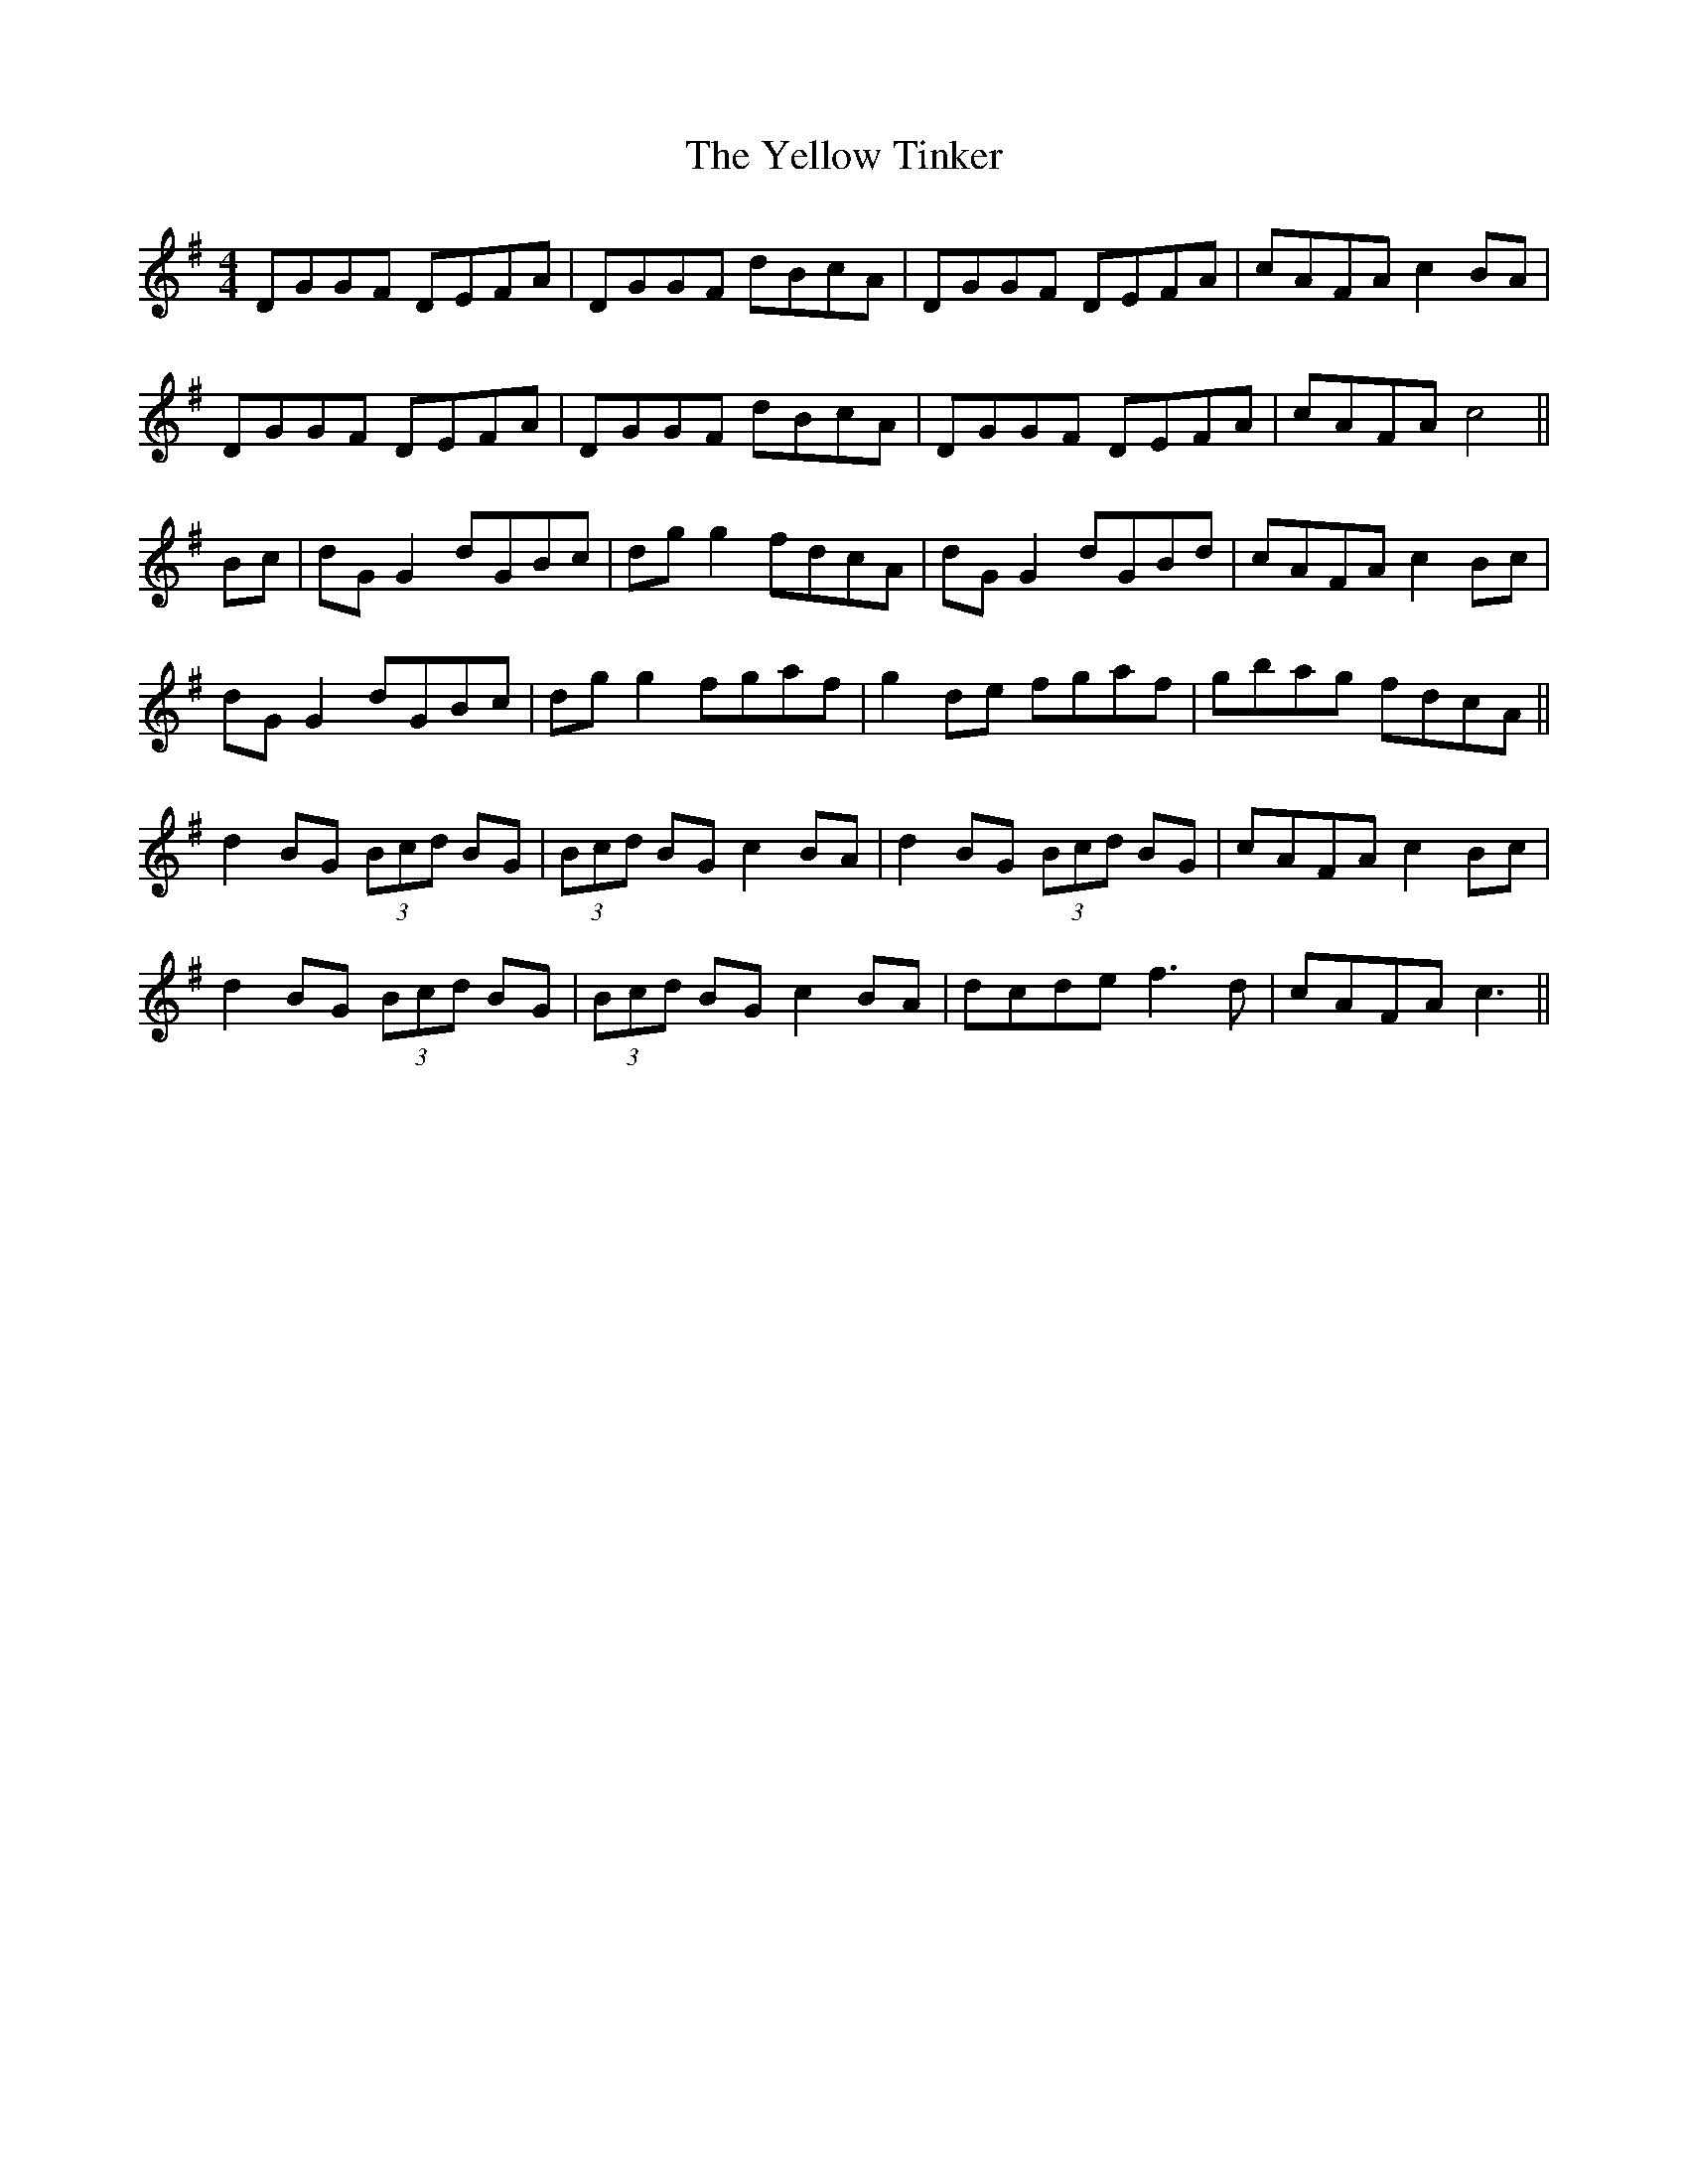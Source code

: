 X: 43485
T: Yellow Tinker, The
R: reel
M: 4/4
K: Gmajor
DGGF DEFA|DGGF dBcA|DGGF DEFA|cAFA c2 BA|
DGGF DEFA|DGGF dBcA|DGGF DEFA|cAFA c4||
Bc|dG G2 dGBc|dg g2 fdcA|dG G2 dGBd|cAFA c2 Bc|
dG G2 dGBc|dg g2 fgaf|g2 de fgaf|gbag fdcA||
d2 BG (3Bcd BG|(3Bcd BG c2 BA|d2 BG (3Bcd BG|cAFA c2 Bc|
d2 BG (3Bcd BG|(3Bcd BG c2 BA|dcde f3d|cAFA c3||

